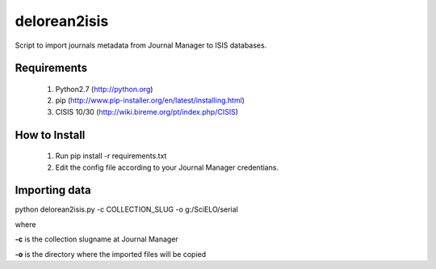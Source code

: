 =============
delorean2isis
=============

Script to import journals metadata from Journal Manager to ISIS databases.


Requirements
============

    #. Python2.7 (http://python.org)
    #. pip (http://www.pip-installer.org/en/latest/installing.html)
    #. CISIS 10/30 (http://wiki.bireme.org/pt/index.php/CISIS)
        
How to Install
==============

    #. Run pip install -r requirements.txt
    #. Edit the config file according to your Journal Manager credentians.

Importing data
==============

python delorean2isis.py -c COLLECTION_SLUG -o g:/SciELO/serial

where

**-c** is the collection slugname at Journal Manager

**-o** is the directory where the imported files will be copied

